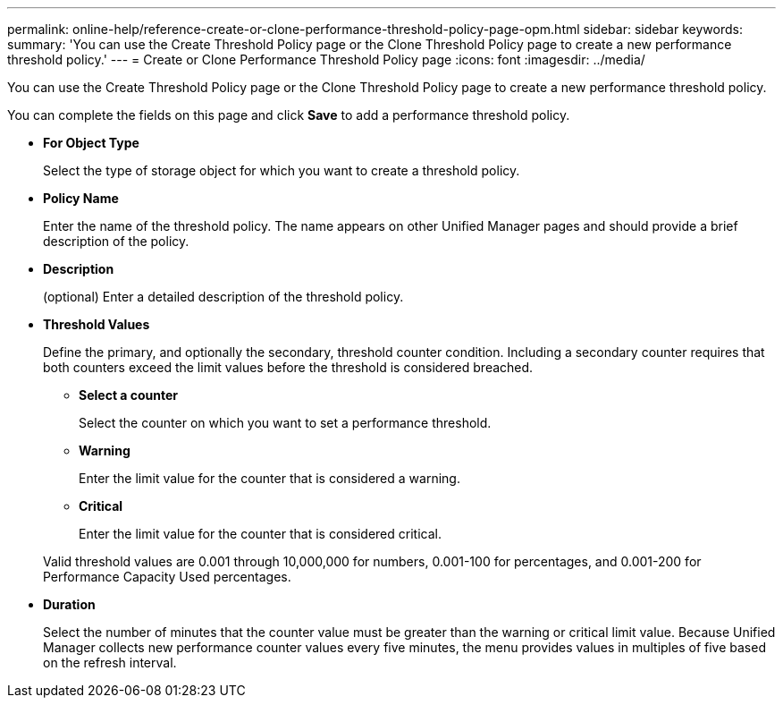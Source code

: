 ---
permalink: online-help/reference-create-or-clone-performance-threshold-policy-page-opm.html
sidebar: sidebar
keywords: 
summary: 'You can use the Create Threshold Policy page or the Clone Threshold Policy page to create a new performance threshold policy.'
---
= Create or Clone Performance Threshold Policy page
:icons: font
:imagesdir: ../media/

[.lead]
You can use the Create Threshold Policy page or the Clone Threshold Policy page to create a new performance threshold policy.

You can complete the fields on this page and click *Save* to add a performance threshold policy.

* *For Object Type*
+
Select the type of storage object for which you want to create a threshold policy.

* *Policy Name*
+
Enter the name of the threshold policy. The name appears on other Unified Manager pages and should provide a brief description of the policy.

* *Description*
+
(optional) Enter a detailed description of the threshold policy.

* *Threshold Values*
+
Define the primary, and optionally the secondary, threshold counter condition. Including a secondary counter requires that both counters exceed the limit values before the threshold is considered breached.

 ** *Select a counter*
+
Select the counter on which you want to set a performance threshold.

 ** *Warning*
+
Enter the limit value for the counter that is considered a warning.

 ** *Critical*
+
Enter the limit value for the counter that is considered critical.

+
Valid threshold values are 0.001 through 10,000,000 for numbers, 0.001-100 for percentages, and 0.001-200 for Performance Capacity Used percentages.

* *Duration*
+
Select the number of minutes that the counter value must be greater than the warning or critical limit value. Because Unified Manager collects new performance counter values every five minutes, the menu provides values in multiples of five based on the refresh interval.
